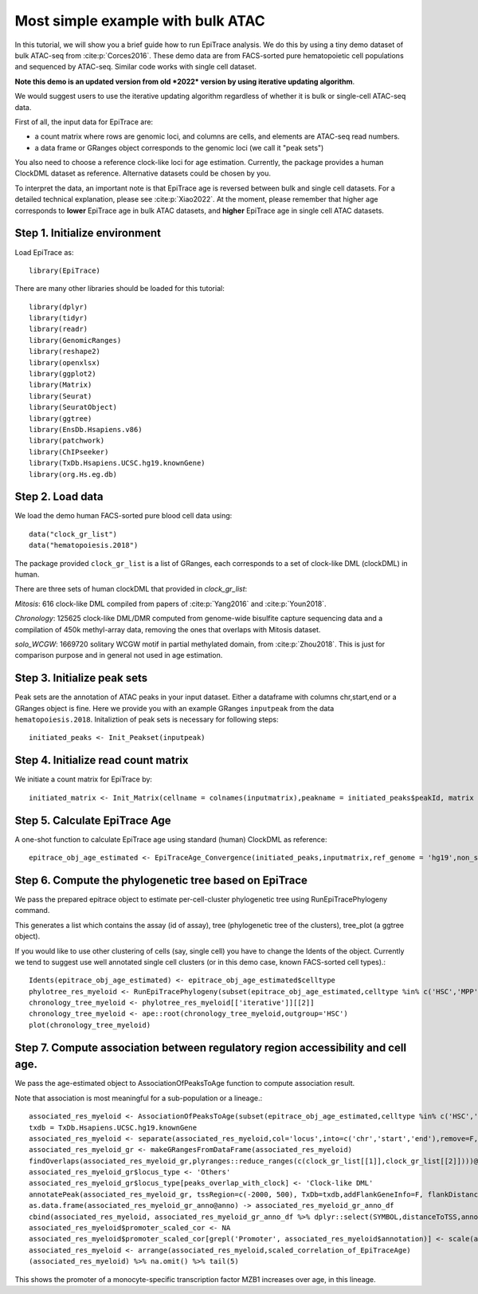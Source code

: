 Most simple example with bulk ATAC
----------------------------------

In this tutorial, we will show you a brief guide how to run EpiTrace analysis. We do this by using a tiny demo dataset of bulk ATAC-seq from :cite:p:`Corces2016`.   
These demo data are from FACS-sorted pure hematopoietic cell populations and sequenced by ATAC-seq. Similar code works with single cell dataset.  


**Note this demo is an updated version from old *2022* version by using iterative updating algorithm**. 

We would suggest users to use the iterative updating algorithm regardless of whether it is bulk or single-cell ATAC-seq data.  

First of all, the input data for EpiTrace are: 

- a count matrix where rows are genomic loci, and columns are cells, and elements are ATAC-seq read numbers. 

- a data frame or GRanges object corresponds to the genomic loci (we call it "peak sets")   


You also need to choose a reference clock-like loci for age estimation. 
Currently, the package provides a human ClockDML dataset as reference. 
Alternative datasets could be chosen by you.  

To interpret the data, an important note is that EpiTrace age is reversed between bulk and single cell datasets. For a detailed technical explanation, please see :cite:p:`Xiao2022`. At the moment, please remember that higher age corresponds to **lower** EpiTrace age in bulk ATAC datasets, and **higher** EpiTrace age in single cell ATAC datasets. 


Step 1. Initialize environment 
''''''''''''''''''''''''''''''

Load EpiTrace as::

    library(EpiTrace)

There are many other libraries should be loaded for this tutorial::

    library(dplyr)
    library(tidyr)
    library(readr)
    library(GenomicRanges)
    library(reshape2)
    library(openxlsx)
    library(ggplot2)
    library(Matrix)
    library(Seurat)
    library(SeuratObject)
    library(ggtree)
    library(EnsDb.Hsapiens.v86)
    library(patchwork)
    library(ChIPseeker)
    library(TxDb.Hsapiens.UCSC.hg19.knownGene)
    library(org.Hs.eg.db)
Step 2. Load data 
'''''''''''''''''
We load the demo human FACS-sorted pure blood cell data using::

    data("clock_gr_list")
    data("hematopoiesis.2018")


The package provided ``clock_gr_list`` is a list of GRanges, each corresponds to a set of clock-like DML (clockDML) in human.  

There are three sets of human clockDML that provided in `clock_gr_list`:  

`Mitosis`: 616 clock-like DML compiled from papers of :cite:p:`Yang2016` and :cite:p:`Youn2018`.     

`Chronology`: 125625 clock-like DML/DMR computed from genome-wide bisulfite capture sequencing data and a compilation of 450k methyl-array data, removing the ones that overlaps with Mitosis dataset.     

`solo_WCGW`: 1669720 solitary WCGW motif in partial methylated domain, from :cite:p:`Zhou2018`. This is just for comparison purpose and in general not used in age estimation.   


Step 3. Initialize peak sets 
''''''''''''''''''''''''''''
Peak sets are the annotation of ATAC peaks in your input dataset. Either a dataframe with columns chr,start,end or a GRanges object is fine. Here we provide you with an example GRanges ``inputpeak`` from the data ``hematopoiesis.2018``. Initaliztion of peak sets is necessary for following steps::   

    initiated_peaks <- Init_Peakset(inputpeak) 
    
Step 4. Initialize read count matrix
''''''''''''''''''''''''''''''''''''
We initiate a count matrix for EpiTrace by::   

    initiated_matrix <- Init_Matrix(cellname = colnames(inputmatrix),peakname = initiated_peaks$peakId, matrix = inputmatrix)
    

Step 5. Calculate EpiTrace Age
''''''''''''''''''''''''''''''
A one-shot function to calculate EpiTrace age using standard (human) ClockDML as reference:: 

    epitrace_obj_age_estimated <- EpiTraceAge_Convergence(initiated_peaks,inputmatrix,ref_genome = 'hg19',non_standard_clock = F,parallel = F,iterative_time = 10,Z_cutoff = 3,qualnum = 1)
    

Step 6. Compute the phylogenetic tree based on EpiTrace
'''''''''''''''''''''''''''''''''''''''''''''''''''''''
We pass the prepared epitrace object to estimate per-cell-cluster phylogenetic tree using RunEpiTracePhylogeny command.  

This generates a list which contains the assay (id of assay), tree (phylogenetic tree of the clusters), tree_plot (a ggtree object).  

If you would like to use other clustering of cells (say, single cell) you have to change the Idents of the object. Currently we tend to suggest use well annotated single cell clusters (or in this demo case, known FACS-sorted cell types).:: 

    Idents(epitrace_obj_age_estimated) <- epitrace_obj_age_estimated$celltype 
    phylotree_res_myeloid <- RunEpiTracePhylogeny(subset(epitrace_obj_age_estimated,celltype %in% c('HSC','MPP','CMP','GMP','Monocyte')))    chronology_tree_myeloid <- phylotree_res_myeloid[['iterative']][[2]]    chronology_tree_myeloid <- ape::root(chronology_tree_myeloid,outgroup='HSC')    plot(chronology_tree_myeloid)

Step 7. Compute association between regulatory region accessibility and cell age.
'''''''''''''''''''''''''''''''''''''''''''''''''''''''''''''''''''''''''''''''''
We pass the age-estimated object to AssociationOfPeaksToAge function to compute association result.  

Note that association is most meaningful for a sub-population or a lineage.:: 

    associated_res_myeloid <- AssociationOfPeaksToAge(subset(epitrace_obj_age_estimated,celltype %in% c('HSC','MPP','CMP','GMP','Monocyte')),epitrace_age_name = "EpiTraceAge_iterative")
    txdb = TxDb.Hsapiens.UCSC.hg19.knownGene
    associated_res_myeloid <- separate(associated_res_myeloid,col='locus',into=c('chr','start','end'),remove=F,convert=T)
    associated_res_myeloid_gr <- makeGRangesFromDataFrame(associated_res_myeloid)
    findOverlaps(associated_res_myeloid_gr,plyranges::reduce_ranges(c(clock_gr_list[[1]],clock_gr_list[[2]])))@from %>% unique -> peaks_overlap_with_clock
    associated_res_myeloid_gr$locus_type <- 'Others'
    associated_res_myeloid_gr$locus_type[peaks_overlap_with_clock] <- 'Clock-like DML'
    annotatePeak(associated_res_myeloid_gr, tssRegion=c(-2000, 500), TxDb=txdb,addFlankGeneInfo=F, flankDistance=50000,annoDb = "org.Hs.eg.db") -> associated_res_myeloid_gr_anno 
    as.data.frame(associated_res_myeloid_gr_anno@anno) -> associated_res_myeloid_gr_anno_df
    cbind(associated_res_myeloid, associated_res_myeloid_gr_anno_df %>% dplyr::select(SYMBOL,distanceToTSS,annotation,locus_type) ) -> associated_res_myeloid
    associated_res_myeloid$promoter_scaled_cor <- NA
    associated_res_myeloid$promoter_scaled_cor[grepl('Promoter', associated_res_myeloid$annotation)] <- scale(associated_res_myeloid $correlation_of_EpiTraceAge[grepl('Promoter', associated_res_myeloid$annotation)])
    associated_res_myeloid <- arrange(associated_res_myeloid,scaled_correlation_of_EpiTraceAge)
    (associated_res_myeloid) %>% na.omit() %>% tail(5) 

This shows the promoter of a monocyte-specific transcription factor MZB1 increases over age, in this lineage.  



